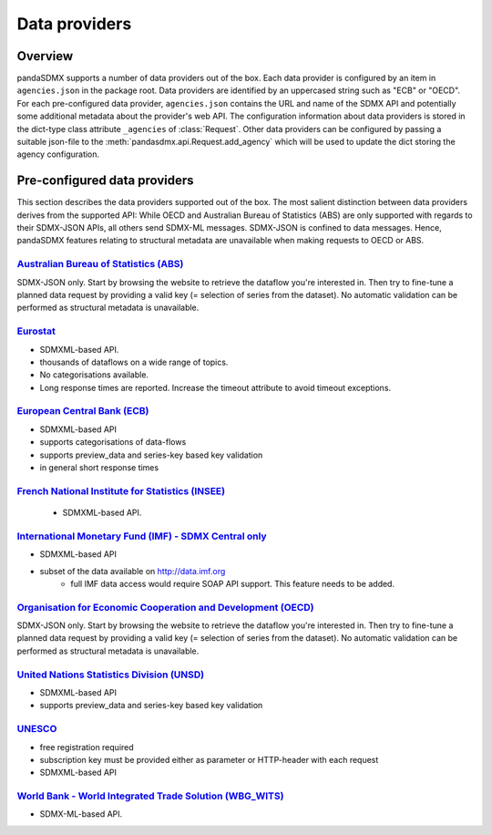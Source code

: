 .. _agencies:    
    
Data providers
=========================================


Overview
-----------

pandaSDMX supports a number of data providers out of the box. Each data provider
is configured by an item in ``agencies.json`` in the package root. Data providers are
identified by an uppercased string such as "ECB" or "OECD". For each pre-configured data provider, ``agencies.json`` contains
the URL and name of the SDMX API and potentially some additional
metadata about the provider's web API. The configuration information about data
providers is stored in the dict-type class attribute ``_agencies`` of :class:`Request`.
Other data providers can be configured by passing a suitable json-file to the
:meth:`pandasdmx.api.Request.add_agency` which will be used to update the dict
storing the agency configuration. 
  

Pre-configured data providers
-----------------------------------

This section describes the data providers supported
out of the box. The most salient distinction
between data providers derives from the supported API: While OECD and
Australian Bureau of Statistics (ABS) are only supported with regards to their SDMX-JSON APIs, all others
send SDMX-ML messages. SDMX-JSON is confined to
data messages. Hence, pandaSDMX features relating to
structural metadata are unavailable when making requests to OECD or ABS.


`Australian Bureau of Statistics (ABS) <http://www.abs.gov.au/>`_
::::::::::::::::::::::::::::::::::::::::::::::::::::::::::::::::::
 
SDMX-JSON only. Start by browsing the website to retrieve the dataflow you're interested in.
Then try to fine-tune a planned data request by providing a valid key (= selection of series from the dataset). 
No automatic validation
can be performed as structural metadata is unavailable.

  
`Eurostat <http://ec.europa.eu/eurostat/web/sdmx-web-services/rest-sdmx-2.1>`_
:::::::::::::::::::::::::::::::::::::::::::::::::::::::::::::::::::::::::::::::

* SDMXML-based API. 
* thousands of dataflows on a wide range of topics.
* No categorisations available.
* Long response times are reported. Increase the timeout attribute to avoid timeout exceptions.

`European Central Bank (ECB) <http://www.ecb.europa.eu/stats/ecb_statistics/co-operation_and_standards/sdmx/html/index.en.html>`_
::::::::::::::::::::::::::::::::::::::::::::::::::::::::::::::::::::::::::::::::::::::::::::::::::::::::::::::::::::::::::::::::::
* SDMXML-based API
* supports categorisations of data-flows
* supports preview_data and series-key based key validation
* in general short response times 

`French National Institute for Statistics (INSEE) <http://www.bdm.insee.fr/bdm2/statique?page=sdmx>`_
::::::::::::::::::::::::::::::::::::::::::::::::::::::::::::::::::::::::::::::::::::::::::::::::::::::::
  
  * SDMXML-based API.
  
  
`International Monetary Fund (IMF) - SDMX Central only <https://sdmxcentral.imf.org/>`_
::::::::::::::::::::::::::::::::::::::::::::::::::::::::::::::::::::::::::::::::::::::::

* SDMXML-based API
* subset of the data available on http://data.imf.org   
     * full IMF data access would require SOAP API support. This feature needs to be added.
     
     
`Organisation for Economic Cooperation and Development (OECD) <http://stats.oecd.org/SDMX-JSON/>`_
:::::::::::::::::::::::::::::::::::::::::::::::::::::::::::::::::::::::::::::::::::::::::::::::::::::::
SDMX-JSON only. Start by browsing the website to retrieve the dataflow you're interested in.
Then try to fine-tune a planned data request by providing a valid key (= selection of series from the dataset). 
No automatic validation
can be performed as structural metadata is unavailable.

  
`United Nations Statistics Division (UNSD) <https://unstats.un.org/home/>`_
:::::::::::::::::::::::::::::::::::::::::::::::::::::::::::::::::::::::::::::::::::::::::::::::::::::::
* SDMXML-based API
* supports preview_data and series-key based key validation


`UNESCO <https://apiportal.uis.unesco.org/getting-started>`_ 
:::::::::::::::::::::::::::::::::::::::::::::::::::::::::::::::::::::::::::::::::::::::::::::::::::::::
* free registration required
* subscription key must be provided either as parameter or HTTP-header with each request   
* SDMXML-based API
 
 
`World Bank - World Integrated Trade Solution (WBG_WITS) <wits.worldbank.org>`_
::::::::::::::::::::::::::::::::::::::::::::::::::::::::::::::::::::::::::::::::::

* SDMX-ML-based API.


